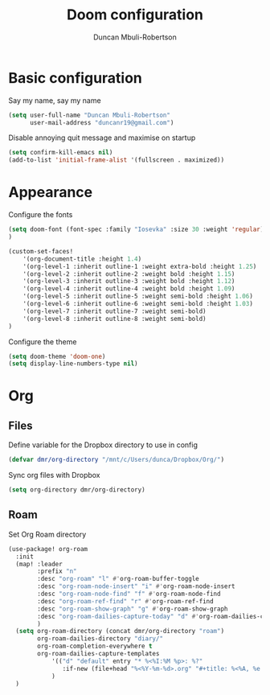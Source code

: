 #+TITLE:  Doom configuration
#+AUTHOR: Duncan Mbuli-Robertson
#+EMAIL: duncanr19@gmail.com

* Basic configuration
Say my name, say my name
#+begin_src emacs-lisp
(setq user-full-name "Duncan Mbuli-Robertson"
      user-mail-address "duncanr19@gmail.com")
#+end_src

Disable annoying quit message and maximise on startup
#+begin_src emacs-lisp
(setq confirm-kill-emacs nil)
(add-to-list 'initial-frame-alist '(fullscreen . maximized))
#+end_src

* Appearance
Configure the fonts
#+begin_src emacs-lisp :results none
(setq doom-font (font-spec :family "Iosevka" :size 30 :weight 'regular)
)

(custom-set-faces!
    '(org-document-title :height 1.4)
    '(org-level-1 :inherit outline-1 :weight extra-bold :height 1.25)
    '(org-level-2 :inherit outline-2 :weight bold :height 1.15)
    '(org-level-3 :inherit outline-3 :weight bold :height 1.12)
    '(org-level-4 :inherit outline-4 :weight bold :height 1.09)
    '(org-level-5 :inherit outline-5 :weight semi-bold :height 1.06)
    '(org-level-6 :inherit outline-6 :weight semi-bold :height 1.03)
    '(org-level-7 :inherit outline-7 :weight semi-bold)
    '(org-level-8 :inherit outline-8 :weight semi-bold)
)
#+end_src

Configure the theme
#+begin_src emacs-lisp
(setq doom-theme 'doom-one)
(setq display-line-numbers-type nil)
#+end_src

* Org
** Files
Define variable for the Dropbox directory to use in config
#+begin_src emacs-lisp
(defvar dmr/org-directory "/mnt/c/Users/dunca/Dropbox/Org/")
#+end_src

Sync org files with Dropbox
#+begin_src emacs-lisp
(setq org-directory dmr/org-directory)
#+end_src
** Roam
Set Org Roam directory
#+begin_src emacs-lisp
(use-package! org-roam
  :init
  (map! :leader
        :prefix "n"
        :desc "org-roam" "l" #'org-roam-buffer-toggle
        :desc "org-roam-node-insert" "i" #'org-roam-node-insert
        :desc "org-roam-node-find" "f" #'org-roam-node-find
        :desc "org-roam-ref-find" "r" #'org-roam-ref-find
        :desc "org-roam-show-graph" "g" #'org-roam-show-graph
        :desc "org-roam-dailies-capture-today" "d" #'org-roam-dailies-capture-today
        )
  (setq org-roam-directory (concat dmr/org-directory "roam")
        org-roam-dailies-directory "diary/"
        org-roam-completion-everywhere t
        org-roam-dailies-capture-templates
            '(("d" "default" entry "* %<%I:%M %p>: %?"
               :if-new (file+head "%<%Y-%m-%d>.org" "#+title: %<%A, %e %B %Y>")))
            )
  )
#+end_src
